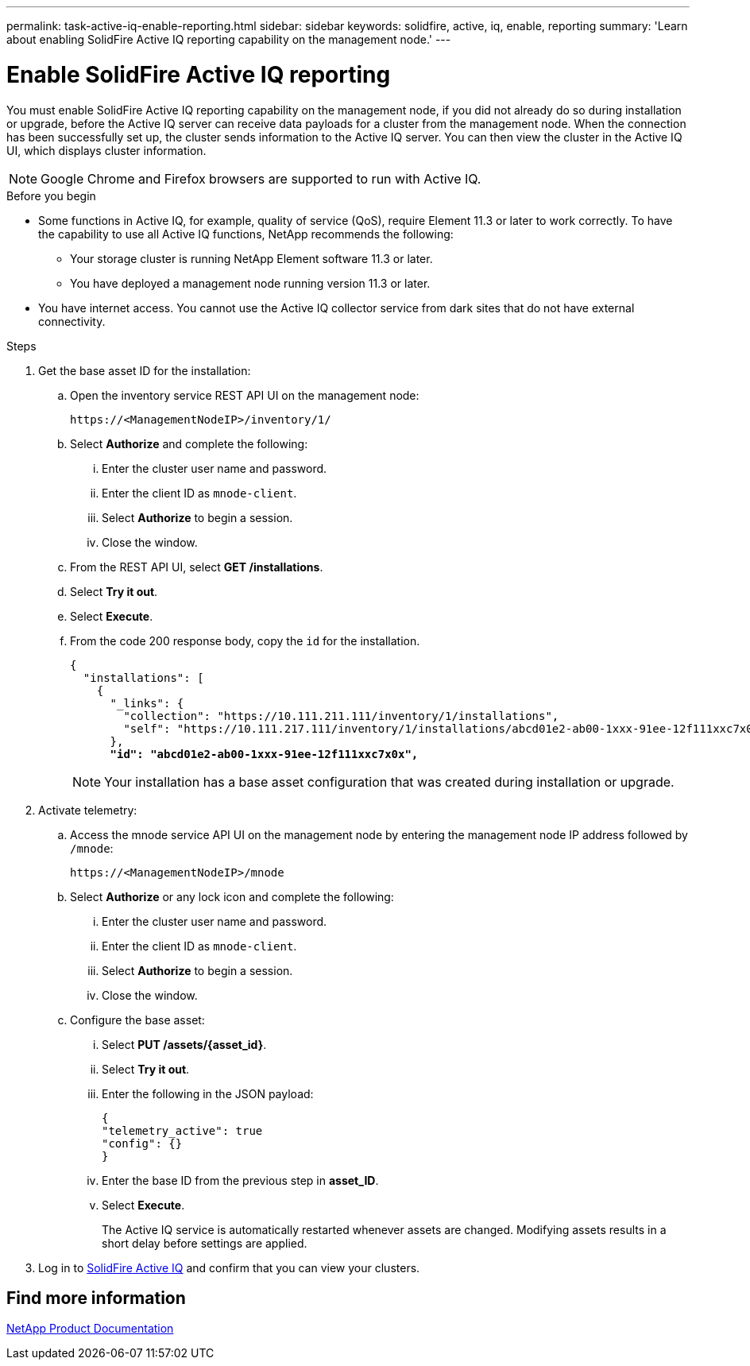 ---
permalink: task-active-iq-enable-reporting.html
sidebar: sidebar
keywords: solidfire, active, iq, enable, reporting
summary: 'Learn about enabling SolidFire Active IQ reporting capability on the management node.'
---

= Enable SolidFire Active IQ reporting
:icons: font
:imagesdir: ./media/

[.lead]
You must enable SolidFire Active IQ reporting capability on the management node, if you did not already do so during installation or upgrade, before the Active IQ server can receive data payloads for a cluster from the management node. When the connection has been successfully set up, the cluster sends information to the Active IQ server. You can then view the cluster in the Active IQ UI, which displays cluster information.

NOTE: Google Chrome and Firefox browsers are supported to run with Active IQ.

.Before you begin
* Some functions in Active IQ, for example, quality of service (QoS), require Element 11.3 or later to work correctly. To have the capability to use all Active IQ functions, NetApp recommends the following:
** Your storage cluster is running NetApp Element software 11.3 or later.
** You have deployed a management node running version 11.3 or later.
* You have internet access. You cannot use the Active IQ collector service from dark sites that do not have external connectivity.

.Steps
. Get the base asset ID for the installation:
.. Open the inventory service REST API UI on the management node:
+
----
https://<ManagementNodeIP>/inventory/1/
----
.. Select *Authorize* and complete the following:
... Enter the cluster user name and password.
... Enter the client ID as `mnode-client`.
... Select *Authorize* to begin a session.
... Close the window.
.. From the REST API UI, select *GET ​/installations*.
.. Select *Try it out*.
.. Select *Execute*.
.. From the code 200 response body, copy the `id` for the installation.
+
[subs=+quotes]
----
{
  "installations": [
    {
      "_links": {
        "collection": "https://10.111.211.111/inventory/1/installations",
        "self": "https://10.111.217.111/inventory/1/installations/abcd01e2-ab00-1xxx-91ee-12f111xxc7x0x"
      },
      *"id": "abcd01e2-ab00-1xxx-91ee-12f111xxc7x0x",*
----
+
NOTE: Your installation has a base asset configuration that was created during installation or upgrade.

. Activate telemetry:
.. Access the mnode service API UI on the management node by entering the management node IP address followed by `/mnode`:
+
----
https://<ManagementNodeIP>/mnode
----

.. Select *Authorize* or any lock icon and complete the following:
... Enter the cluster user name and password.
... Enter the client ID as `mnode-client`.
... Select *Authorize* to begin a session.
... Close the window.
.. Configure the base asset:
... Select *PUT /assets/{asset_id}*.
... Select *Try it out*.
... Enter the following in the JSON payload:
+
----
{
"telemetry_active": true
"config": {}
}
----
... Enter the base ID from the previous step in *asset_ID*.
... Select *Execute*.
+
The Active IQ service is automatically restarted whenever assets are changed. Modifying assets results in a short delay before settings are applied.

. Log in to link:https://activeiq.solidfire.com/[SolidFire Active IQ^] and confirm that you can view your clusters.
// https://raw.githubusercontent.com/NetAppDocs/element-software/main/_include/enable_active_iq.adoc[]

== Find more information
https://www.netapp.com/support-and-training/documentation/[NetApp Product Documentation^]
